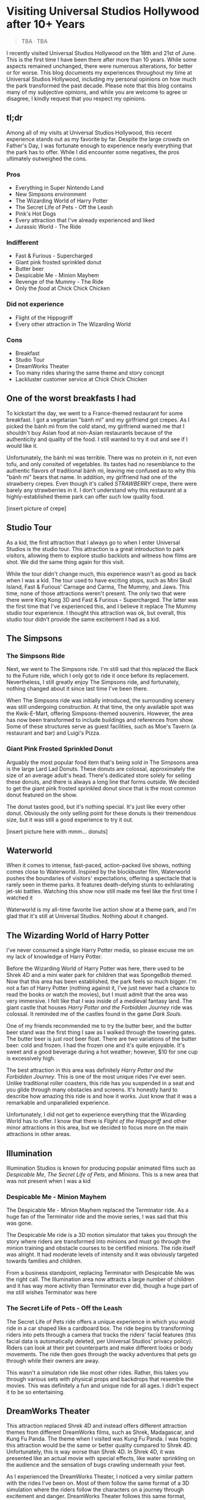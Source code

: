 #+options: toc:nil

* Visiting Universal Studios Hollywood after 10+ Years

#+begin_quote
TBA · TBA
#+end_quote

I recently visited Universal Studios Hollywood on the 18th and 21st of June.
This is the first time I have been there after more than 10 years. While some
aspects remained unchanged, there were numerous alterations, for better or for
worse. This blog documents my experiences throughout my time at Universal
Studios Hollywood, including my personal opinions on how much the park
transformed the past decade.  Please note that this blog contains many of my
subjective opinions, and while you are welcome to agree or disagree, I kindly
request that you respect my opinions.

** tl;dr
Among all of my visits at Universal Studios Hollywood, this recent experience
stands out as my favorite by far. Despite the large crowds on Father's Day, I
was fortunate enough to experience nearly everything that the park has to
offer. While I did encounter some negatives, the pros ultimately outweighed the
cons.

*** Pros
+ Everything in Super Nintendo Land
+ New Simpsons environment
+ The Wizarding World of Harry Potter
+ The Secret Life of Pets - Off the Leash
+ Pink's Hot Dogs
+ Every attraction that I've already experienced and liked
+ Jurassic World - The Ride

*** Indifferent
+ Fast & Furious - Supercharged
+ Giant pink frosted sprinkled donut
+ Butter beer
+ Despicable Me - Minion Mayhem
+ Revenge of the Mummy - The Ride
+ Only the /food/ at Chick Chick Chicken

*** Did not experience
+ Flight of the Hippogriff
+ Every other attraction in The Wizarding World

*** Cons
+ Breakfast
+ Studio Tour
+ DreamWorks Theater
+ Too many rides sharing the same theme and story concept
+ Lackluster customer service at Chick Chick Chicken

** One of the worst breakfasts I had
To kickstart the day, we went to a France-themed restaurant for some breakfast.
I got a vegetarian "bánh mì" and my girlfriend got crepes. As I picked the bánh
mì from the cold stand, my girlfriend warned me that I shouldn't buy Asian food
at non-Asian restaurants because of the authenticity and quality of the food. I
still wanted to try it out and see if I would like it.

Unfortunately, the bánh mì was terrible. There was no protein in it, not even
tofu, and only consited of vegetables. Its tastes had no resemblance to the
authentic flavors of traditional bánh mì, leaving me confused as to why this
"bánh mì" bears that name. In addition, my girlfriend had one of the strawberry
crepes.  Even though it's called /STRAWBERRY/ crepe, there were barely any
strawberries in it.  I don't understand why this restaurant at a highly-established
theme park can offer such low quality food.

[insert picture of crepe]

** Studio Tour
As a kid, the first attraction that I always go to when I enter Universal
Studios is the studio tour. This attraction is a great introduction to park
visitors, allowing them to explore studio backlots and witness how films are
shot. We did the same thing again for this visit.

While the tour didn't change much, this experience wasn't as good as back when I
was a kid. The tour used to have exciting stops, such as Mini Skull Island, Fast
& Furious' Carnage and Carma, The Mummy, and Jaws. This time, none of those
attractions weren't present. The only two that were there were King Kong 3D and
Fast & Furious - Supercharged. The latter was the first time that I've
experienced this, and I believe it replace The Mummy studio tour experience.  I
thought this attraction was ok, but overall, this studio tour didn't provide the
same excitement I had as a kid.

** The Simpsons
*** The Simpsons Ride
Next, we went to The Simpsons ride. I'm still sad that this replaced the Back to
the Future ride, which I only got to ride it once before its replacement.
Nevertheless, I still greatly enjoy The Simpsons ride, and fortunately, nothing
changed about it since last time I've been there.

When The Simpsons ride was initially introduced, the surrounding scenery was
still undergoing construction. At that time, the only available spot was the
Kwik-E-Mart, offering Simpsons-themed souvenirs. However, the area has now been
transformed to include buildings and references from show. Some of these
structures serve as guest facilities, such as Moe's Tavern (a restaurant and
bar) and Luigi's Pizza.

*** Giant Pink Frosted Sprinkled Donut
Arguably the most popular food item that's being sold in The Simpsons area is
the large Lard Lad Donuts. These donuts are colossal, approximately the size of
an average adult's head. There's dedicated store solely for selling these
donuts, and there is always a long line that forms outside. We decided to get
the giant pink frosted sprinkled donut since that is the most common donut
featured on the show.

The donut tastes good, but it's nothing special. It's just like every other
donut. Obviously the only selling point for these donuts is their tremendous
size, but it was still a good experience to try it out.

[insert picture here with mmm... donuts]

** Waterworld
When it comes to intense, fast-paced, action-packed live shows, nothing comes
close to Waterworld. Inspired by the blockbuster film, Waterworld pushes the
boundaries of visitors' expectations, offering a spectacle that is rarely seen
in theme parks. It features death-defying stunts to exhilarating jet-ski
battles. Watching this show now still made me feel like the first time I watched
it

Waterworld is my all-time favorite live action show at a theme park, and I'm
glad that it's still at Universal Studios. Nothing about it changed.

** The Wizarding World of Harry Potter
I've never consumed a single Harry Potter media, so please excuse me on my lack
of knowledge of Harry Potter.

Before the Wizarding World of Harry Potter was here, there used to be Shrek 4D
and a mini water park for children that was SpongeBob themed. Now that this area
has been established, the park feels so much bigger. I'm not a fan of Harry
Potter (nothing against it, I've just never had a chance to read the books or
watch the movies), but I must admit that the area was very immersive. I felt
like that I was inside of a medieval fantasy land. The giant castle that
houses /Harry Potter and the Forbidden Journey/ ride was colossal. It reminded me of the
castles found in the game /Dark Souls/.

One of my friends recommended me to try the butter beer, and the butter beer
stand was the first thing I saw as I walked through the towering gates. The
butter beer is just root beer float. There are two variations of the butter
beer: cold and frozen. I had the frozen one and it's quite enjoyable. It's sweet
and a good beverage during a hot weather; however, $10 for one cup is
excessively high.

The best attraction in this area was definitely /Harry Potter and the Forbidden Journey/. This is one of the most unique rides I've ever seen. Unlike traditional
roller coasters, this ride has you suspended in a seat and you glide through many
obstacles and screens. It's honestly hard to describe how amazing this ride is and
how it works. Just know that it was a remarkable and unparalleled experience.

Unfortunately, I did not get to experience everything that the Wizarding World has
to offer. I know that there is /Flight of the Hippogriff/ and other minor attractions
in this area, but we decided to focus more on the main attractions in other areas.

** Illumination
Illumination Studios is known for producing popular animated films such as
/Despicable Me/, /The Secret Life of Pets/, and /Minions/. This is a new area that was
not present when I was a kid

*** Despicable Me - Minion Mayhem
The Despicable Me - Minion Mayhem replaced the Terminator ride. As a huge fan of the
Terminator ride and the movie series, I was sad that this was gone.

The Despicable Me ride is a 3D motion simulator that takes you through the story
where riders are transformed into minions and must go through the minion training
and obstacle courses to be certified minions.  The ride itself was alright. It
had moderate levels of intensity and it was obviously targeted towards families and
children.

From a business standpoint, replacing Terminator with Despicable Me was the
right call. The Illumination area now attracts a large number of children and it
has way more activity than Terminator ever did, though a huge part of me still
wishes Terminator was here

*** The Secret Life of Pets - Off the Leash
The Secret Life of Pets ride offers a unique experience in which you would ride
in a car shaped like a cardboard box. The ride begins by transforming riders
into pets through a camera that tracks the riders' facial features (this facial
data is automatically deleted, per Universal Studios' privacy policy). Riders
can look at their pet counterparts and make different looks or body movements.
The ride then goes through the wacky adventures that pets go through while their
owners are away.

This wasn't a simulation ride like most other rides. Rather, this takes you
through various sets with physical props and backdrops that resemble the movies.
This was definitely a fun and unique ride for all ages. I didn't expect it to be
so entertaining.

** DreamWorks Theater
This attraction replaced Shrek 4D and instead offers different attraction themes
from different DreamWorks films, such as Shrek, Madagascar, and Kung Fu Panda.
The theme when I visited was Kung Fu Panda. I was hoping this attraction would
be the same or better quality compared to Shrek 4D. Unfortunately, this is way
worse than Shrek 4D. In Shrek 4D, it was presented like an actual movie with
special effects, like water sprinkling on the audience and the sensation of bugs
crawling underneath your feet.

As I experienced the DreamWorks Theater, I noticed a very similar pattern with
the rides I've been on. Most of them follow the same format of a 3D simulation
where the riders follow the characters on a journey through excitement and
danger.  DreamWorks Theater follows this same format, which makes the attraction
very predictable and boring

** Lunch
We've got lunch at Pink's Hot Dogs since I wanted to give my girlfriend the
experience of a renowned, local, and famous hot dog restaurant

The hot dogs were delicious. However, the chili inside my hot dog was
problematic at it was too hot or too cumbersome for the bun. This made the bun
break off, spilling the insides onto the plate. I had to eat the rest of the hot
dog with a fork. Despite the inconvenience, the hot dogs were still enjoyable

[insert photos / gif]

** Super Nintendo Land
Super Nintendo Land opened in early 2023, and I was fortunate enough to have the
opportunity to experience it. As we approached the entrance, we had to go
through the green pipe, just like in the Mario video games to enter the area.
Walking through the green pipe had enchanting rainbow LED lights and played the
familiar sound of descending pipes.

Upon exiting the pipe, we found ourselves inside of Princess Peach's castle.
The atmosphere and design of the castle were heavily inspired by the iconic
castle from Super Mario 64. It truly felt like stepping into the world of
Mario.

Leaving Peach's castle behind, I was immediately captivated by the immersive
environment surrounding me. It was as if I had been transported into a real-life
Mario World. Everywhere I looked, I saw familiar elements such as lush grassy
hills, green pipes with piranha plants, rotating coins, brick and power-up
blocks, goombas, koopas, Yoshi, and much more. The attention to detail was
astounding, and there were hidden surprises for those observant enough to spot
them.

Super Nintendo Land opened in early 2023, and I was fortunate enough to have the opportunity to experience it. As we approached the entrance, we had to pass through a green pipe, just like in the Mario video games, to enter the area. Walking through the pipe was an enchanting experience with rainbow LED lights and the familiar sound of descending pipes.

Upon exiting the pipe, we found ourselves inside Princess Peach's castle. The atmosphere and design of the castle were heavily inspired by the iconic castle from Super Mario 64. It truly felt like stepping into the world of Mario.

Leaving Peach's castle behind, I was immediately captivated by the immersive environment surrounding me. It was as if I had been transported into a real-life Mario World. Everywhere I looked, I saw familiar elements such as lush grassy hills, green pipes with piranha plants, rotating coins, brick and power-up blocks, goombas, koopas, Yoshi, and much more. The attention to detail was astounding, and there were hidden surprises for those observant enough to spot them.

Super Nintendo Land truly exceeded my expectations with its meticulous design
and faithful recreation of the Mario universe. It was an unforgettable
experience that brought the beloved video game series to life in a way that
delighted both young and old fans alike.

*** Mario Kart: Bowser's Challenge
This ride is the main attraction of the area. The wait was 90 minutes, the
longest I had to wait for an attraction that day, but I hoped that it would be
worth it.  The queue line crosses through Bowser's Castle, and just like any
other area in Super Mario World, there is so much attention to detail. There are
racing trophies, a towering statue of Bowser, a Bob-Omb factory, and more. Among
my favorites were the bookshelves whose book titles are references to the Mario
Kart games. Such includes "The History of Moo Moo Farm" and one that shows
shortcuts in several Mario Kart maps.

As for the ride itself, words cannot adequately convey my level of amazement.
Each car accommodates four riders, and each individual can control the direction
of the kart. Equipped with interactive glasses, riders are immersed in the world
of Team Mario and Team Bowser, engaging in a thrilling competition. Using
buttons on the steering wheel, we had the exhilarating opportunity to launch
shells at Team Bowser while also collecting powerup blocks. Throughout the ride,
we ventured through iconic Mario Kart tracks, including Bowser's Castle and
Rainbow Road.

Among all the rides I've experienced at Universal Studios, this one undoubtedly
claims the top spot. Its innovative features, interactive gameplay, and the
sheer joy of participating in a real-life Mario Kart race left an indelible
mark. This is an experience that I will never forget.

** Lower Lot
*** Jurassic World
The Jurassic World ride is essentially the same as the Jurassic Park ride, with
the only difference being the updated environments that give it a more modern
and futuristic feel.

*** Transformers 3D
I /most likely/ have been on the Transformers ride before as a kid. Either way, it
was a very fun and fast-paced 3D ride that has riders transporting the All-Spark
to a safe location while the Autobots and Decepticons are battling each other.

*** The Mummy
This is my first time experiencing The Mummy ride since I have always been
scared of roller coasters as a kid. The ride incorporates cinematic elements,
takes place in a dark setting, and even features reverse tracks. Although it
wasn't too intense, it provided a nice and memorable experience.

I guess my only complaint is that the ride wasn't too dark. Even inside the dark
room, I was still able to see the track paths, which somewhat diminished the
immersive experience for me.

** Dinner
We ate at Chick Chick Chicken at the City Walk for dinner. We ordered the
Asian-Style Chicken sandwich and the Nashville Hot Chicken sandwich. The food
here ranks between "good" and "great." They're tasty, can make you full for
hours, but they're nothing really special.

However, the customer service here is non-existent. I can tell that the employees
there don't want to be there and don't care about providing quality service.
For those reasons, I wouldn't go here again unless they improve their service.

[insert photo here]

** Conclusion
I had a blast with my experiences at Universal Studios. Super Nintendo Land
was once of the best places I've been in a theme park. Even though there were
some negatives at my visit, the pros outweighed the cons. Universal Studios
is a must-visit destination for California residents or tourists
